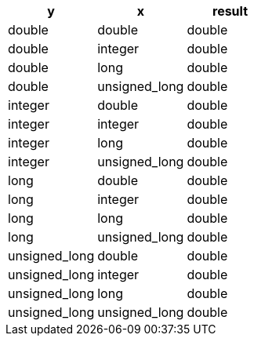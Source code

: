 [%header.monospaced.styled,format=dsv,separator=|]
|===
y | x | result
double | double | double
double | integer | double
double | long | double
double | unsigned_long | double
integer | double | double
integer | integer | double
integer | long | double
integer | unsigned_long | double
long | double | double
long | integer | double
long | long | double
long | unsigned_long | double
unsigned_long | double | double
unsigned_long | integer | double
unsigned_long | long | double
unsigned_long | unsigned_long | double
|===
